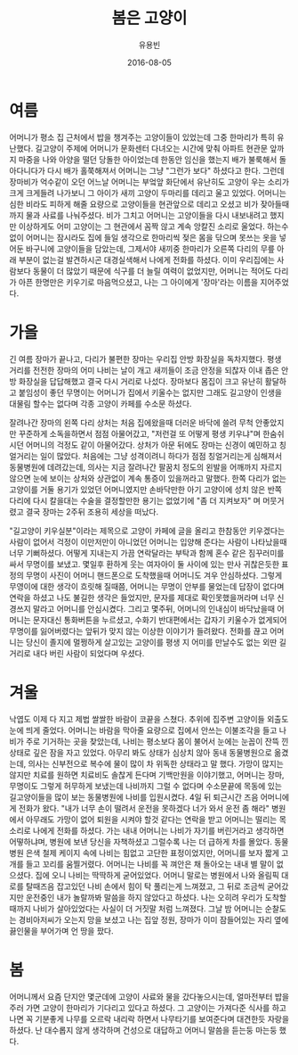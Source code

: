 #+TITLE: 봄은 고양이
#+AUTHOR: 유용빈
#+DATE: 2016-08-05
#+LATEX_CMD: xelatex
#+LaTeX_CLASS: oblivoir
#+LaTeX_CLASS_OPTIONS: [a5paper,10.5pt]
#+LATEX_HEADER: \setlength{\parskip}{15pt}
#+STARTUP: overview
#+STARTUP: hidestars

* 여름
  어머니가 평소 집 근처에서 밥을 챙겨주는 고양이들이 있었는데 그중 한마리가 특히
  유난했다. 길고양이 주제에 어머니가 문화센터 다녀오는 시간에 맞춰 아파트 현관문
  앞까지 마중을 나와 아양을 떨던 당돌한 아이었는데 한동안 임신을 했는지 배가
  불룩해서 돌아다니다가 다시 배가 홀쭉해져서 어머니는 그냥 "그런가 보다"
  하셨다고 한다. 그런데 장마비가 억수같이 오던 어느날 어머니는 부엌앞 화단에서
  유난히도 고양이 우는 소리가 크게 크게들려 나가보니 그 아이가 새끼 고양이
  두마리를 데리고 울고 있었다. 어머니는 심한 비라도 피하게 해줄 요량으로
  고양이들을 현관앞으로 데리고 오셨고 비가 잦아들때까지 물과 사료를 나눠주셨다.
  비가 그치고 어머니는 고양이들을 다시 내보내려고 했지만 이상하게도 어미
  고양이는 그 현관에서 꼼짝 않고 계속 앙칼진 소리로 울었다. 하는수 없이 어머니는
  잠시라도 집에 들일 생각으로 한마리씩 젖은 몸을 닦으며 못쓰는 옷을 넣어둔
  바구니에 고양이들을 담았는데, 그제서야 새끼중 한마리가 오른쪽 다리의 무릎 아래
  부분이 없는걸 발견하시곤 대경실색해서 나에게 전화를 하셨다. 이미 우리집에는
  사람보다 동물이 더 많았기 때문에 식구를 더 늘릴 여력이 없었지만, 어머니는
  적어도 다리가 아픈 한명만은 키우기로 마음먹으셨고, 나는 그 아이에게 '장마'라는
  이름을 지어주었다.

* 가을
  긴 여름 장마가 끝나고, 다리가 불편한 장마는 우리집 안방 화장실을 독차지했다.
  평생 거리를 전전한 장마의 어미 나비는 날이 개고 새끼들이 조금 안정을 되찮자
  이내 좁은 안방 화장실을 답답해했고 결국 다시 거리로 나섰다. 장마보다 몸집이
  크고 유난히 활달하고 붙임성이 좋던 무명이는 어머니가 집에서 키울수는 없지만
  그래도 길고양이 인생을 대물림 할수는 없다며 각종 고양이 카페를 수소문 하셨다.

  잘려나간 장마의 왼쪽 다리 상처는 처음 집에왔을때 더러운 바닥에 쓸려 무척
  안좋았지만 꾸준하게 소독을하면서 점점 아물어갔고, "저런걸 또 어떻게 평생
  키우냐"며 한숨쉬시던 어머니의 걱정도 같이 아물어갔다. 상처가 아문 뒤에도
  장마는 신경이 예민하고 칭얼거리는 일이 많았다. 처음에는 그냥 성격이려니 하다가
  점점 칭얼거리는게 심해져서 동물병원에 데려갔는데, 의사는 지금
  잘려나간 팔꿈치 정도의 왼발을 어깨까지 자르지 않으면 눈에 보이는 상처와 상관없이
  계속 통증이 있을꺼라고 말했다. 한쪽 다리가 없는 고양이를 거둘 용기가
  있었던 어머니였지만 손바닥만한 아기 고양이에 성치 않은 반쪽 다리에 다시 칼을대는
  수술을 결정할만한 용기는 없었기에 "좀 더 지켜보자" 며 머뭇거렸고 결국
  장마는 2주뒤 조용히 세상을 떠났다.

  "길고양이 키우실분"이라는 제목으로 고양이 카페에 글을 올리고 한참동안
  키우겠다는 사람이 없어서 걱정이 이만저만이 아니었던 어머니는 입양해 준다는
  사람이 나타났을때 너무 기뻐하셨다. 어떻게 지내는지 가끔 연락달라는 부탁과 함께
  혼수 같은 짐꾸러미를 싸서 무명이를 보냈고. 몇일후 환하게 웃는 여자아이 둘 사이에
  있는 만사 귀찮은듯한 표정의 무명이 사진이 어머니 핸드폰으로 도착했을때
  어머니도 겨우 안심하셨다. 그렇게 무영이에 대한 생각이 흐릿해 질때쯤, 어머니는
  무명이 안부를 물었는데 답장이 없다며 연락을 하셨고 나도 불길한 생각은
  들었지만, 문자를 제대로 확인못했을꺼라며 너무 신경쓰지 말라고 어머니를
  안심시켰다. 그리고 몇주뒤, 어머니의 인내심이 바닥났을때 어머니는 문자대신
  통화버튼을 누르셨고, 수화기 반대편에서는 갑자기 키울수가 없게되어 무명이를
  잃어버렸다는 앞뒤가 맞지 않는 이상한 이야기가 들려왔다. 전화를 끊고 어머니는
  당신이 졸지에 멀쩡하게 살고있는 고양이를 평생 지 어미를 만날수도 없는 외딴
  길거리로 내다 버린 사람이 되었다며 우셨다.

* 겨울
  낙엽도 이제 다 지고 제법 쌀쌀한 바람이 코끝을 스쳤다. 추위에 집주변 고양이들
  외출도 눈에 띄게 줄었다. 어머니는 바람을 막아줄 요량으로 집에서 안쓰는
  이불조각을 들고 나비가 주로 기거하는 곳을 찾았는데, 나비는 평소보다 몸이
  불어서 눈에는 눈꼽이 잔뜩 낀 상태로 깊은 잠을 자고 있었다. 아무리 봐도 상태가
  심상치 않아 동내 동물병원으로 옮겼는데, 의사는 신부전으로 복수에 물이 많이 차
  위독한 상태라고 말 했다. 가망이 많지는 않지만 치료를 원하면 치료비도 솔찮게
  든다며 기백만원을 이야기했고, 어머니는 장마, 무명이도 그렇게 허무하게 보냈는데
  나비까지 그럴 수 없다며 수소문끝에 목동에 있는 길고양이들을 많이 보는
  동물병원에 나비를 입원시켰다. 4일 뒤 퇴근시간 즈음 어머니에게 전화가 왔다.
  "내가 너무 손이 떨려서 운전을 못하겠다 너가 와서 운전 좀 해라" 병원에서
  아무래도 가망이 없어 퇴원을 시켜야 할것 같다는 연락을 받고 어머니는 떨리는
  목소리로 나에게 전화를 하셨다. 가는 내내 어머니는 나비가 자기를 버린거라고
  생각하면 어떻하냐며, 병원에 보낸 당신을 자책하셨고 그럴수록 나는 더 급하게
  차를 몰았다. 동물병원 은색 철제 케이지 속에 나비는 힘없고 고단한 표정이었지만,
  어머니를 보자 짧게 고개를 들고 꼬리를 움찔거렸다. 어머니는 나비를 꼭 껴안은 채
  돌아오는 내내 별 말이 없으셨다. 집에 오니 나비는 딱딱하게 굳어있었다. 어머니
  말로는 병원에서 나와 올림픽 대로를 탈때즈음 잡고있던 나비 손에서 힘이 탁
  풀리는게 느껴졌고, 그 뒤로 조금씩 굳어갔지만 운전중인 내가 놀랄까봐 말씀을 하지
  않았다고 하셨다. 나는 오히려 우리가 도착할때까지 나비가 살아있었다는 사실이 더
  거짓말 처럼 느껴졌다. 그날 밤 어머니는 순찰도는 경비아저씨가 오는지 망을
  보셨고 나는 집앞 정원, 장마가 이미 잠들어있는 자리 옆에 끓인물을 부어가며 언
  땅을 팠다.

* 봄
   어머니께서 요즘 단지안 몇군데에 고양이 사료와 물을 갔다놓으시는데, 얼마전부터
   밥을 주러 가면 고양이 한마리가 기다리고 있다고 하셨다. 그 고양이는 가져다준
   식사를 하고나면 꼭 기분좋게 나무를 오르락 내리락 하면서 나무타기를 보여준다며
   대견한듯 자랑을 하셨다. 난 대수롭지 않게 생각하며 건성으로 대답하고 어머니
   말씀을 듣는둥 마는둥 했다.
